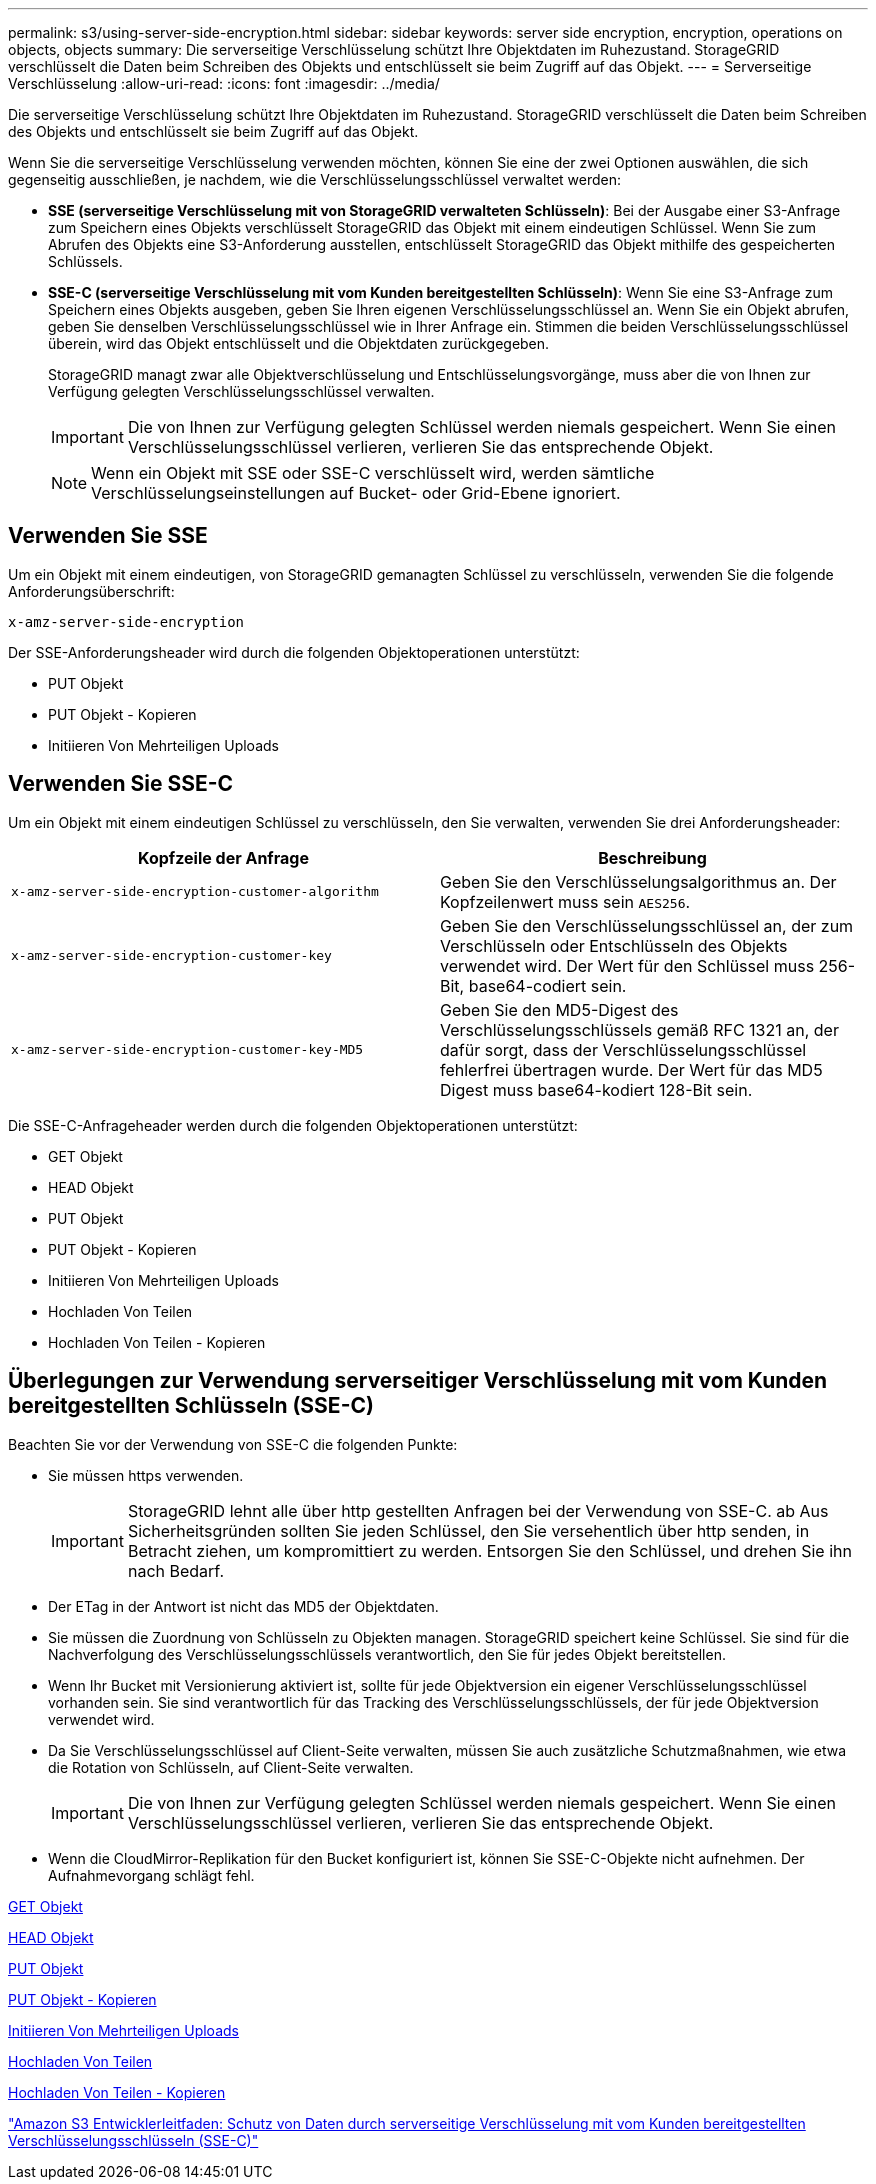---
permalink: s3/using-server-side-encryption.html 
sidebar: sidebar 
keywords: server side encryption, encryption, operations on objects, objects 
summary: Die serverseitige Verschlüsselung schützt Ihre Objektdaten im Ruhezustand. StorageGRID verschlüsselt die Daten beim Schreiben des Objekts und entschlüsselt sie beim Zugriff auf das Objekt. 
---
= Serverseitige Verschlüsselung
:allow-uri-read: 
:icons: font
:imagesdir: ../media/


[role="lead"]
Die serverseitige Verschlüsselung schützt Ihre Objektdaten im Ruhezustand. StorageGRID verschlüsselt die Daten beim Schreiben des Objekts und entschlüsselt sie beim Zugriff auf das Objekt.

Wenn Sie die serverseitige Verschlüsselung verwenden möchten, können Sie eine der zwei Optionen auswählen, die sich gegenseitig ausschließen, je nachdem, wie die Verschlüsselungsschlüssel verwaltet werden:

* *SSE (serverseitige Verschlüsselung mit von StorageGRID verwalteten Schlüsseln)*: Bei der Ausgabe einer S3-Anfrage zum Speichern eines Objekts verschlüsselt StorageGRID das Objekt mit einem eindeutigen Schlüssel. Wenn Sie zum Abrufen des Objekts eine S3-Anforderung ausstellen, entschlüsselt StorageGRID das Objekt mithilfe des gespeicherten Schlüssels.
* *SSE-C (serverseitige Verschlüsselung mit vom Kunden bereitgestellten Schlüsseln)*: Wenn Sie eine S3-Anfrage zum Speichern eines Objekts ausgeben, geben Sie Ihren eigenen Verschlüsselungsschlüssel an. Wenn Sie ein Objekt abrufen, geben Sie denselben Verschlüsselungsschlüssel wie in Ihrer Anfrage ein. Stimmen die beiden Verschlüsselungsschlüssel überein, wird das Objekt entschlüsselt und die Objektdaten zurückgegeben.
+
StorageGRID managt zwar alle Objektverschlüsselung und Entschlüsselungsvorgänge, muss aber die von Ihnen zur Verfügung gelegten Verschlüsselungsschlüssel verwalten.

+

IMPORTANT: Die von Ihnen zur Verfügung gelegten Schlüssel werden niemals gespeichert. Wenn Sie einen Verschlüsselungsschlüssel verlieren, verlieren Sie das entsprechende Objekt.

+

NOTE: Wenn ein Objekt mit SSE oder SSE-C verschlüsselt wird, werden sämtliche Verschlüsselungseinstellungen auf Bucket- oder Grid-Ebene ignoriert.





== Verwenden Sie SSE

Um ein Objekt mit einem eindeutigen, von StorageGRID gemanagten Schlüssel zu verschlüsseln, verwenden Sie die folgende Anforderungsüberschrift:

`x-amz-server-side-encryption`

Der SSE-Anforderungsheader wird durch die folgenden Objektoperationen unterstützt:

* PUT Objekt
* PUT Objekt - Kopieren
* Initiieren Von Mehrteiligen Uploads




== Verwenden Sie SSE-C

Um ein Objekt mit einem eindeutigen Schlüssel zu verschlüsseln, den Sie verwalten, verwenden Sie drei Anforderungsheader:

|===
| Kopfzeile der Anfrage | Beschreibung 


 a| 
`x-amz-server-side​-encryption​-customer-algorithm`
 a| 
Geben Sie den Verschlüsselungsalgorithmus an. Der Kopfzeilenwert muss sein `AES256`.



 a| 
`x-amz-server-side​-encryption​-customer-key`
 a| 
Geben Sie den Verschlüsselungsschlüssel an, der zum Verschlüsseln oder Entschlüsseln des Objekts verwendet wird. Der Wert für den Schlüssel muss 256-Bit, base64-codiert sein.



 a| 
`x-amz-server-side​-encryption​-customer-key-MD5`
 a| 
Geben Sie den MD5-Digest des Verschlüsselungsschlüssels gemäß RFC 1321 an, der dafür sorgt, dass der Verschlüsselungsschlüssel fehlerfrei übertragen wurde. Der Wert für das MD5 Digest muss base64-kodiert 128-Bit sein.

|===
Die SSE-C-Anfrageheader werden durch die folgenden Objektoperationen unterstützt:

* GET Objekt
* HEAD Objekt
* PUT Objekt
* PUT Objekt - Kopieren
* Initiieren Von Mehrteiligen Uploads
* Hochladen Von Teilen
* Hochladen Von Teilen - Kopieren




== Überlegungen zur Verwendung serverseitiger Verschlüsselung mit vom Kunden bereitgestellten Schlüsseln (SSE-C)

Beachten Sie vor der Verwendung von SSE-C die folgenden Punkte:

* Sie müssen https verwenden.
+

IMPORTANT: StorageGRID lehnt alle über http gestellten Anfragen bei der Verwendung von SSE-C. ab Aus Sicherheitsgründen sollten Sie jeden Schlüssel, den Sie versehentlich über http senden, in Betracht ziehen, um kompromittiert zu werden. Entsorgen Sie den Schlüssel, und drehen Sie ihn nach Bedarf.

* Der ETag in der Antwort ist nicht das MD5 der Objektdaten.
* Sie müssen die Zuordnung von Schlüsseln zu Objekten managen. StorageGRID speichert keine Schlüssel. Sie sind für die Nachverfolgung des Verschlüsselungsschlüssels verantwortlich, den Sie für jedes Objekt bereitstellen.
* Wenn Ihr Bucket mit Versionierung aktiviert ist, sollte für jede Objektversion ein eigener Verschlüsselungsschlüssel vorhanden sein. Sie sind verantwortlich für das Tracking des Verschlüsselungsschlüssels, der für jede Objektversion verwendet wird.
* Da Sie Verschlüsselungsschlüssel auf Client-Seite verwalten, müssen Sie auch zusätzliche Schutzmaßnahmen, wie etwa die Rotation von Schlüsseln, auf Client-Seite verwalten.
+

IMPORTANT: Die von Ihnen zur Verfügung gelegten Schlüssel werden niemals gespeichert. Wenn Sie einen Verschlüsselungsschlüssel verlieren, verlieren Sie das entsprechende Objekt.

* Wenn die CloudMirror-Replikation für den Bucket konfiguriert ist, können Sie SSE-C-Objekte nicht aufnehmen. Der Aufnahmevorgang schlägt fehl.


xref:get-object.adoc[GET Objekt]

xref:head-object.adoc[HEAD Objekt]

xref:put-object.adoc[PUT Objekt]

xref:put-object-copy.adoc[PUT Objekt - Kopieren]

xref:initiate-multipart-upload.adoc[Initiieren Von Mehrteiligen Uploads]

xref:upload-part.adoc[Hochladen Von Teilen]

xref:upload-part-copy.adoc[Hochladen Von Teilen - Kopieren]

https://docs.aws.amazon.com/AmazonS3/latest/dev/ServerSideEncryptionCustomerKeys.html["Amazon S3 Entwicklerleitfaden: Schutz von Daten durch serverseitige Verschlüsselung mit vom Kunden bereitgestellten Verschlüsselungsschlüsseln (SSE-C)"^]
